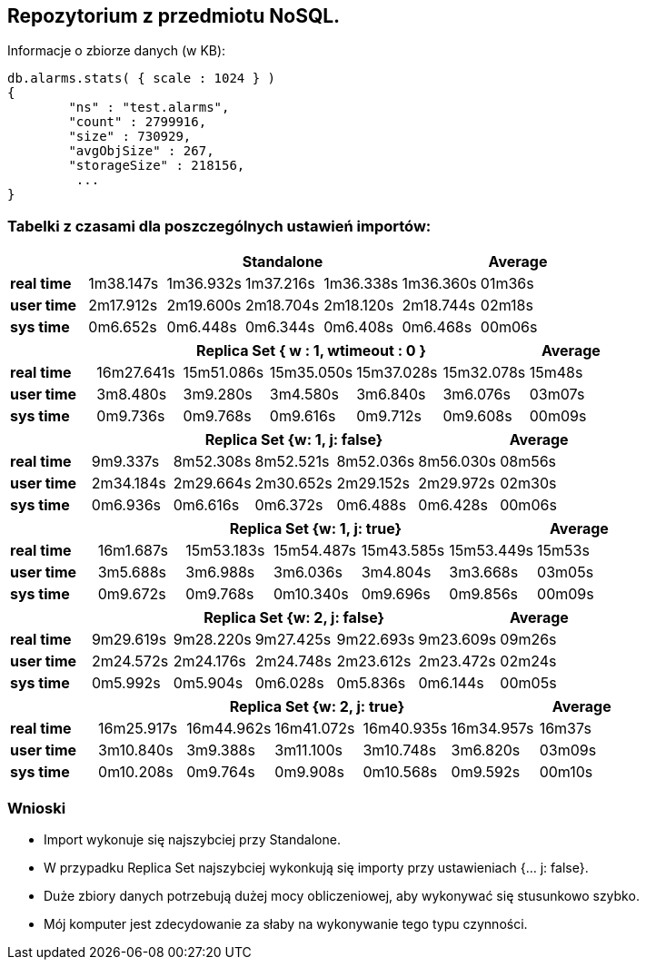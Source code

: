## Repozytorium z przedmiotu NoSQL.

Informacje o zbiorze danych (w KB):
[source,js]
db.alarms.stats( { scale : 1024 } )
{
	"ns" : "test.alarms",
	"count" : 2799916,
	"size" : 730929,
	"avgObjSize" : 267,
	"storageSize" : 218156,
	 ...
}


### Tabelki z czasami dla poszczególnych ustawień importów:

[width="100%",cols=">s,^,^,^,^,^,^",options="header"]
|==========================
|      5+|Standalone | Average
|real time       |1m38.147s  |1m36.932s |1m37.216s |1m36.338s |1m36.360s |01m36s
|user time       |2m17.912s  |2m19.600s |2m18.704s |2m18.120s |2m18.744s |02m18s
|sys time        |0m6.652s   |0m6.448s  |0m6.344s  |0m6.408s  |0m6.468s  |00m06s
|==========================

[width="100%",cols=">s,^,^,^,^,^,^",options="header"]
|==========================
|      5+|Replica Set { w : 1, wtimeout : 0 }  | Average
|real time       |16m27.641s  |15m51.086s |15m35.050s |15m37.028s |15m32.078s |15m48s
|user time       |3m8.480s  |3m9.280s |3m4.580s |3m6.840s |3m6.076s |03m07s
|sys time        |0m9.736s   |0m9.768s  |0m9.616s |0m9.712s |0m9.608s  |00m09s
|==========================

[width="100%",cols=">s,^,^,^,^,^,^",options="header"]
|==========================
|      5+|Replica Set {w: 1, j: false}  | Average
|real time       |9m9.337s  |8m52.308s |8m52.521s |8m52.036s |8m56.030s |08m56s
|user time       |2m34.184s  |2m29.664s |2m30.652s |2m29.152s |2m29.972s |02m30s
|sys time        |0m6.936s   |0m6.616s  |0m6.372s |0m6.488s |0m6.428s  |00m06s
|==========================

[width="100%",cols=">s,^,^,^,^,^,^",options="header"]
|==========================
|      5+|Replica Set {w: 1, j: true} | Average
|real time       |16m1.687s  |15m53.183s |15m54.487s |15m43.585s |15m53.449s |15m53s
|user time       |3m5.688s  |3m6.988s |3m6.036s |3m4.804s |3m3.668s |03m05s
|sys time        |0m9.672s  |0m9.768s  |0m10.340s |0m9.696s |0m9.856s  |00m09s
|==========================

[width="100%",cols=">s,^,^,^,^,^,^",options="header"]
|==========================
|      5+|Replica Set {w: 2, j: false}  | Average
|real time       |9m29.619s  |9m28.220s |9m27.425s |9m22.693s |9m23.609s |09m26s
|user time       |2m24.572s  |2m24.176s |2m24.748s |2m23.612s |2m23.472s |02m24s
|sys time        |0m5.992s   |0m5.904s  |0m6.028s  |0m5.836s |0m6.144s |00m05s
|==========================

[width="100%",cols=">s,^,^,^,^,^,^",options="header"]
|==========================
|      5+|Replica Set {w: 2, j: true}  | Average
|real time       |16m25.917s  |16m44.962s |16m41.072s |16m40.935s |16m34.957s |16m37s
|user time       |3m10.840s  |3m9.388s |3m11.100s |3m10.748s |3m6.820s |03m09s
|sys time        |0m10.208s   |0m9.764s  |0m9.908s |0m10.568s |0m9.592s  |00m10s
|==========================

### Wnioski
* Import wykonuje się najszybciej przy Standalone.
* W przypadku Replica Set najszybciej wykonkują się importy przy ustawieniach {... j: false}.
* Duże zbiory danych potrzebują dużej mocy obliczeniowej, aby wykonywać się stusunkowo szybko.
* Mój komputer jest zdecydowanie za słaby na wykonywanie tego typu czynności.

